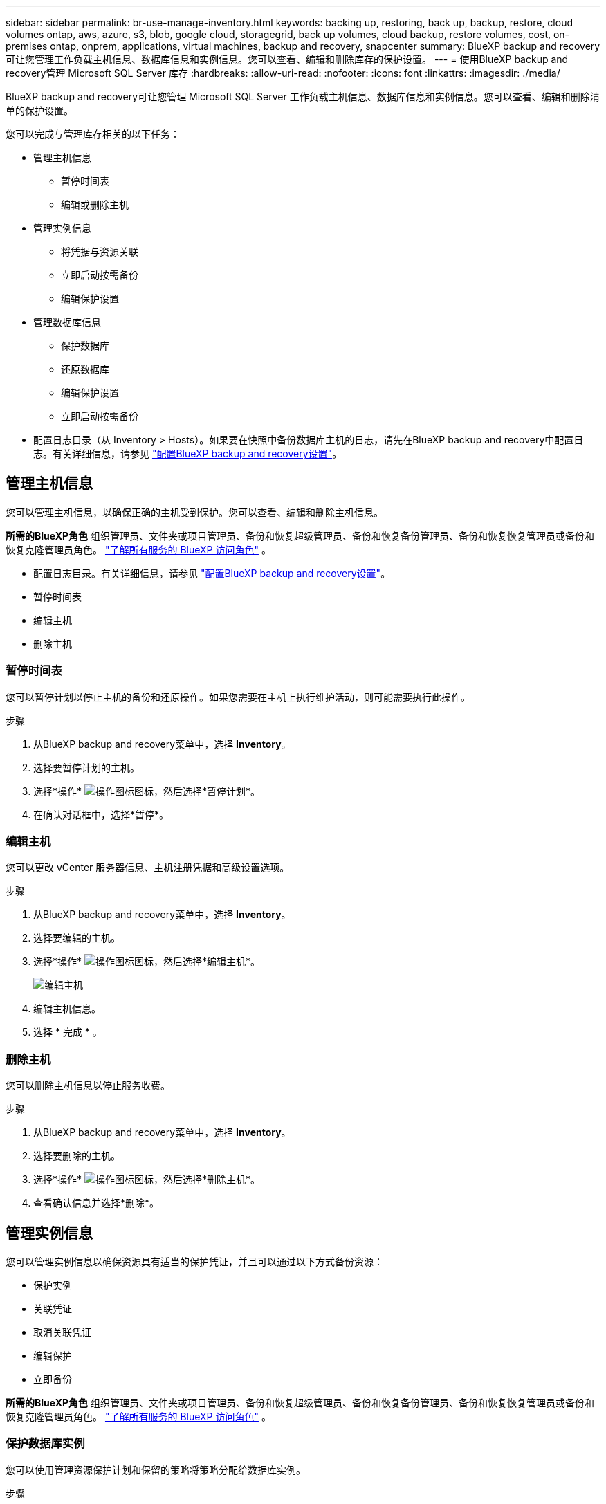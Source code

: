 ---
sidebar: sidebar 
permalink: br-use-manage-inventory.html 
keywords: backing up, restoring, back up, backup, restore, cloud volumes ontap, aws, azure, s3, blob, google cloud, storagegrid, back up volumes, cloud backup, restore volumes, cost, on-premises ontap, onprem, applications, virtual machines, backup and recovery, snapcenter 
summary: BlueXP backup and recovery可让您管理工作负载主机信息、数据库信息和实例信息。您可以查看、编辑和删除库存的保护设置。 
---
= 使用BlueXP backup and recovery管理 Microsoft SQL Server 库存
:hardbreaks:
:allow-uri-read: 
:nofooter: 
:icons: font
:linkattrs: 
:imagesdir: ./media/


[role="lead"]
BlueXP backup and recovery可让您管理 Microsoft SQL Server 工作负载主机信息、数据库信息和实例信息。您可以查看、编辑和删除清单的保护设置。

您可以完成与管理库存相关的以下任务：

* 管理主机信息
+
** 暂停时间表
** 编辑或删除主机


* 管理实例信息
+
** 将凭据与资源关联
** 立即启动按需备份
** 编辑保护设置


* 管理数据库信息
+
** 保护数据库
** 还原数据库
** 编辑保护设置
** 立即启动按需备份


* 配置日志目录（从 Inventory > Hosts）。如果要在快照中备份数据库主机的日志，请先在BlueXP backup and recovery中配置日志。有关详细信息，请参见 link:br-start-setup.html["配置BlueXP backup and recovery设置"]。




== 管理主机信息

您可以管理主机信息，以确保正确的主机受到保护。您可以查看、编辑和删除主机信息。

*所需的BlueXP角色* 组织管理员、文件夹或项目管理员、备份和恢复超级管理员、备份和恢复备份管理员、备份和恢复恢复管理员或备份和恢复克隆管理员角色。  https://docs.netapp.com/us-en/bluexp-setup-admin/reference-iam-predefined-roles.html["了解所有服务的 BlueXP 访问角色"^] 。

* 配置日志目录。有关详细信息，请参见 link:br-start-setup.html["配置BlueXP backup and recovery设置"]。
* 暂停时间表
* 编辑主机
* 删除主机




=== 暂停时间表

您可以暂停计划以停止主机的备份和还原操作。如果您需要在主机上执行维护活动，则可能需要执行此操作。

.步骤
. 从BlueXP backup and recovery菜单中，选择 *Inventory*。
. 选择要暂停计划的主机。
. 选择*操作* image:icon-action.png["操作图标"]图标，然后选择*暂停计划*。
. 在确认对话框中，选择*暂停*。




=== 编辑主机

您可以更改 vCenter 服务器信息、主机注册凭据和高级设置选项。

.步骤
. 从BlueXP backup and recovery菜单中，选择 *Inventory*。
. 选择要编辑的主机。
. 选择*操作* image:icon-action.png["操作图标"]图标，然后选择*编辑主机*。
+
image:screen-br-inventory-hosts-edit.png["编辑主机"]

. 编辑主机信息。
. 选择 * 完成 * 。




=== 删除主机

您可以删除主机信息以停止服务收费。

.步骤
. 从BlueXP backup and recovery菜单中，选择 *Inventory*。
. 选择要删除的主机。
. 选择*操作* image:icon-action.png["操作图标"]图标，然后选择*删除主机*。
. 查看确认信息并选择*删除*。




== 管理实例信息

您可以管理实例信息以确保资源具有适当的保护凭证，并且可以通过以下方式备份资源：

* 保护实例
* 关联凭证
* 取消关联凭证
* 编辑保护
* 立即备份


*所需的BlueXP角色* 组织管理员、文件夹或项目管理员、备份和恢复超级管理员、备份和恢复备份管理员、备份和恢复恢复管理员或备份和恢复克隆管理员角色。  https://docs.netapp.com/us-en/bluexp-setup-admin/reference-iam-predefined-roles.html["了解所有服务的 BlueXP 访问角色"^] 。



=== 保护数据库实例

您可以使用管理资源保护计划和保留的策略将策略分配给数据库实例。

.步骤
. 从BlueXP backup and recovery菜单中，选择 *Inventory*。
. 选择您想要查看的工作量并选择*查看*。
. 选择“*实例*”选项卡。
. 选择实例。
. 选择*操作* image:icon-action.png["操作图标"]图标，然后选择*保护*。
. 选择一个策略或创建一个新策略。
+
有关创建策略的详细信息，请参阅link:br-use-policies-create.html["创建策略"] 。

. 提供有关您想要在备份之前和之后运行的脚本的信息。
+
** *预脚本*：输入脚本文件名和位置，以便在触发保护操作之前自动运行。这有助于执行在保护工作流之前需要执行的其他任务或配置。
** *后脚本*：输入脚本文件名和位置，以便在保护操作完成后自动运行。这有助于执行保护工作流之后需要执行的其他任务或配置。


. 提供有关如何验证快照的信息：
+
** 存储位置：选择验证快照的存储位置。
** 验证资源：选择要验证的资源是在本地快照上还是在ONTAP二级存储上。
** 验证计划：选择每小时、每天、每周、每月或每年的频率。






=== 将凭据与资源关联

您可以将凭证与资源关联起来，以便进行保护。

有关详细信息，请参见 link:br-start-configure.html["配置BlueXP backup and recovery设置，包括凭据"]。

.步骤
. 从BlueXP backup and recovery菜单中，选择 *Inventory*。
. 选择您想要查看的工作量并选择*查看*。
. 选择“*实例*”选项卡。
. 选择实例。
. 选择*操作* image:icon-action.png["操作图标"]图标，然后选择*关联凭证*。
. 使用现有凭证或创建新凭证。




=== 编辑保护设置

您可以更改策略、创建新策略、设置时间表以及设置保留设置。

.步骤
. 从BlueXP backup and recovery菜单中，选择 *Inventory*。
. 选择您想要查看的工作量并选择*查看*。
. 选择“*实例*”选项卡。
. 选择实例。
. 选择*操作* image:icon-action.png["操作图标"]图标，然后选择*编辑保护*。
+
有关创建策略的详细信息，请参阅link:br-use-policies-create.html["创建策略"] 。





=== 立即备份

您现在可以备份您的数据，以确保您的数据受到立即保护。

.步骤
. 从BlueXP backup and recovery菜单中，选择 *Inventory*。
. 选择您想要查看的工作量并选择*查看*。
. 选择“*实例*”选项卡。
. 选择实例。
. 选择*操作* image:icon-action.png["操作图标"]图标，然后选择*立即备份*。
. 选择备份类型并设置计划。
+
有关创建临时备份的详细信息，请参阅link:br-use-mssql-backup.html["创建策略"] 。





== 管理数据库信息

您可以通过以下方式管理数据库信息：

* 保护数据库
* 还原数据库
* 查看保护详细信息
* 编辑保护设置
* 立即备份




=== 保护数据库

您可以更改策略、创建新策略、设置时间表以及设置保留设置。

*必需的BlueXP角色* 组织管理员、文件夹或项目管理员、备份和恢复超级管理员、备份和恢复备份管理员角色。  https://docs.netapp.com/us-en/bluexp-setup-admin/reference-iam-predefined-roles.html["了解所有服务的 BlueXP 访问角色"^] 。

.步骤
. 从BlueXP backup and recovery菜单中，选择 *Inventory*。
. 选择您想要查看的工作量并选择*查看*。
. 选择“*数据库*”选项卡。
. 选择数据库。
. 选择*操作* image:icon-action.png["操作图标"]图标，然后选择*保护*。
+
有关创建策略的详细信息，请参阅link:br-use-policies-create.html["创建策略"] 。





=== 还原数据库

您可以恢复数据库以确保您的数据受到保护。

*所需的BlueXP角色* 组织管理员、文件夹或项目管理员、备份和恢复超级管理员、备份和恢复恢复管理员角色。  https://docs.netapp.com/us-en/bluexp-setup-admin/reference-iam-predefined-roles.html["了解所有服务的 BlueXP 访问角色"^] 。

.步骤
. 从BlueXP backup and recovery菜单中，选择 *Inventory*。
. 选择您想要查看的工作量并选择*查看*。
. 选择“*数据库*”选项卡。
. 选择数据库。
. 选择*操作* image:icon-action.png["操作图标"]图标，然后选择*恢复*。
+
有关恢复工作负载的信息，请参阅link:br-use-mssql-restore.html["恢复工作负载"] 。





=== 编辑保护设置

您可以更改策略、创建新策略、设置时间表以及设置保留设置。

*必需的BlueXP角色* 组织管理员、文件夹或项目管理员、备份和恢复超级管理员、备份和恢复备份管理员角色。  https://docs.netapp.com/us-en/bluexp-setup-admin/reference-iam-predefined-roles.html["了解所有服务的 BlueXP 访问角色"^] 。

.步骤
. 从BlueXP backup and recovery菜单中，选择 *Inventory*。
. 选择您想要查看的工作量并选择*查看*。
. 选择“*数据库*”选项卡。
. 选择数据库。
. 选择*操作* image:icon-action.png["操作图标"]图标，然后选择*编辑保护*。
+
有关创建策略的详细信息，请参阅link:br-use-policies-create.html["创建策略"] 。





=== 立即备份

您现在可以备份您的 Microsoft SQL Server 实例和数据库，以确保您的数据受到立即保护。

*必需的BlueXP角色* 组织管理员、文件夹或项目管理员、备份和恢复超级管理员、备份和恢复备份管理员角色。  https://docs.netapp.com/us-en/bluexp-setup-admin/reference-iam-predefined-roles.html["了解所有服务的 BlueXP 访问角色"^] 。

.步骤
. 从BlueXP backup and recovery菜单中，选择 *Inventory*。
. 选择您想要查看的工作量并选择*查看*。
. 选择“*实例*”或“*数据库*”选项卡。
. 选择实例或数据库。
. 选择*操作* image:icon-action.png["操作图标"]图标，然后选择*立即备份*。

